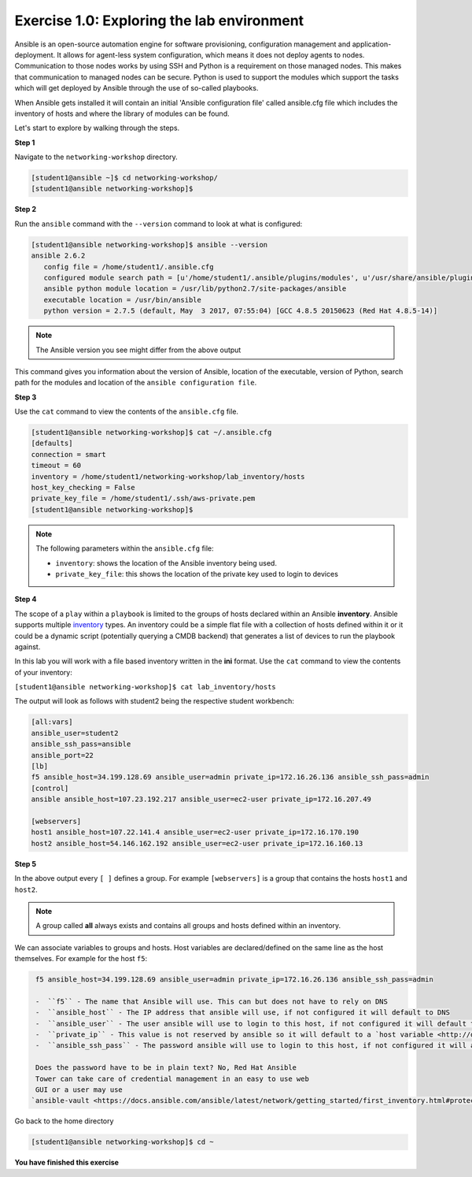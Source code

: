 Exercise 1.0: Exploring the lab environment
===========================================

Ansible is an open-source automation engine for software provisioning,
configuration management and application-deployment. It allows for
agent-less system configuration, which means it does not deploy agents
to nodes. Communication to those nodes works by using SSH and Python is
a requirement on those managed nodes. This makes that communication to
managed nodes can be secure. Python is used to support the modules which
support the tasks which will get deployed by Ansible through the use of
so-called playbooks.

When Ansible gets installed it will contain an initial 'Ansible
configuration file' called ansible.cfg file which includes the inventory
of hosts and where the library of modules can be found.

Let's start to explore by walking through the steps.

**Step 1**

Navigate to the ``networking-workshop`` directory.

.. code::

   [student1@ansible ~]$ cd networking-workshop/
   [student1@ansible networking-workshop]$

**Step 2**

Run the ``ansible`` command with the ``--version`` command to look at
what is configured:

.. code::

   [student1@ansible networking-workshop]$ ansible --version
   ansible 2.6.2
      config file = /home/student1/.ansible.cfg
      configured module search path = [u'/home/student1/.ansible/plugins/modules', u'/usr/share/ansible/plugins/modules']
      ansible python module location = /usr/lib/python2.7/site-packages/ansible
      executable location = /usr/bin/ansible
      python version = 2.7.5 (default, May  3 2017, 07:55:04) [GCC 4.8.5 20150623 (Red Hat 4.8.5-14)]

.. note::
 
   The Ansible version you see might differ from the above output

This command gives you information about the version of Ansible,
location of the executable, version of Python, search path for the
modules and location of the ``ansible configuration file``.

**Step 3**

Use the ``cat`` command to view the contents of the ``ansible.cfg`` file.
 
.. code::

   [student1@ansible networking-workshop]$ cat ~/.ansible.cfg
   [defaults]
   connection = smart
   timeout = 60
   inventory = /home/student1/networking-workshop/lab_inventory/hosts
   host_key_checking = False
   private_key_file = /home/student1/.ssh/aws-private.pem
   [student1@ansible networking-workshop]$

.. note::

   The following parameters within the ``ansible.cfg`` file:

   -  ``inventory``: shows the location of the Ansible inventory being used.
   -  ``private_key_file``: this shows the location of the private key used to login to devices

**Step 4**

The scope of a ``play`` within a ``playbook`` is limited to the groups
of hosts declared within an Ansible **inventory**. Ansible supports
multiple
`inventory <http://docs.ansible.com/ansible/latest/intro_inventory.html>`__
types. An inventory could be a simple flat file with a collection of
hosts defined within it or it could be a dynamic script (potentially
querying a CMDB backend) that generates a list of devices to run the
playbook against.

In this lab you will work with a file based inventory written in the
**ini** format. Use the ``cat`` command to view the contents of your
inventory:

``[student1@ansible networking-workshop]$ cat lab_inventory/hosts``

The output will look as follows with student2 being the respective
student workbench:

.. code::

   [all:vars]
   ansible_user=student2
   ansible_ssh_pass=ansible
   ansible_port=22
   [lb]
   f5 ansible_host=34.199.128.69 ansible_user=admin private_ip=172.16.26.136 ansible_ssh_pass=admin
   [control]
   ansible ansible_host=107.23.192.217 ansible_user=ec2-user private_ip=172.16.207.49

   [webservers]
   host1 ansible_host=107.22.141.4 ansible_user=ec2-user private_ip=172.16.170.190
   host2 ansible_host=54.146.162.192 ansible_user=ec2-user private_ip=172.16.160.13

**Step 5**

In the above output every ``[ ]`` defines a group. For example
``[webservers]`` is a group that contains the hosts ``host1`` and
``host2``.

.. note::

   A group called **all** always exists and contains all groups and hosts defined within an inventory.

We can associate variables to groups and hosts. Host variables are declared/defined on the same line as the host themselves. For example
for the host ``f5``:

.. code::

   f5 ansible_host=34.199.128.69 ansible_user=admin private_ip=172.16.26.136 ansible_ssh_pass=admin
   
   -  ``f5`` - The name that Ansible will use. This can but does not have to rely on DNS
   -  ``ansible_host`` - The IP address that ansible will use, if not configured it will default to DNS
   -  ``ansible_user`` - The user ansible will use to login to this host, if not configured it will default to the user the playbook is run from
   -  ``private_ip`` - This value is not reserved by ansible so it will default to a `host variable <http://docs.ansible.com/ansible/latest/intro_inventory.html#host-variables>`__.This variable can be used by playbooks or ignored completely.
   -  ``ansible_ssh_pass`` - The password ansible will use to login to this host, if not configured it will assume the user the playbook ran from has access to this host through SSH keys.

   Does the password have to be in plain text? No, Red Hat Ansible
   Tower can take care of credential management in an easy to use web
   GUI or a user may use
  `ansible-vault <https://docs.ansible.com/ansible/latest/network/getting_started/first_inventory.html#protecting-sensitive-variables-with-ansible-vault>`__

Go back to the home directory

.. code::

   [student1@ansible networking-workshop]$ cd ~

**You have finished this exercise**
